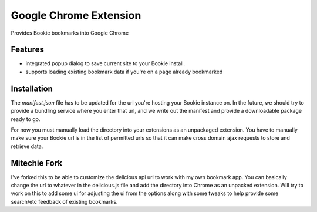 Google Chrome Extension
========================

Provides Bookie bookmarks into Google Chrome

Features
----------

- integrated popup dialog to save current site to your Bookie install.
- supports loading existing bookmark data if you're on a page already
  bookmarked

Installation
------------
The `manifest.json` file has to be updated for the url you're hosting your
Bookie instance on. In the future, we should try to provide a bundling service
where you enter that url, and we write out the manifest and provide a
downloadable package ready to go.

For now you must manually load the directory into your extensions as an
unpackaged extension. You have to manually make sure your Bookie url is in the
list of permitted urls so that it can make cross domain ajax requests to store
and retrieve data.

Mitechie Fork
--------------
I've forked this to be able to customize the delicious api url to work with my
own bookmark app. You can basically change the url to whatever in the
delicious.js file and add the directory into Chrome as an unpacked extension.
Will try to work on this to add some ui for adjusting the ui from the options
along with some tweaks to help provide some search/etc feedback of existing
bookmarks.
